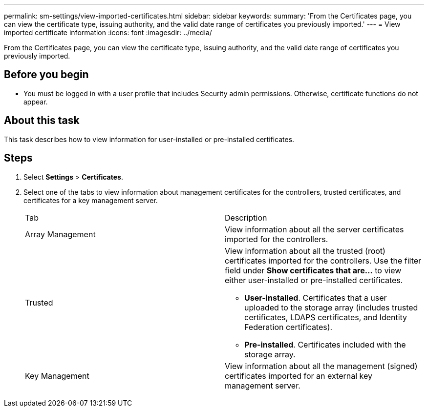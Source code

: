 ---
permalink: sm-settings/view-imported-certificates.html
sidebar: sidebar
keywords: 
summary: 'From the Certificates page, you can view the certificate type, issuing authority, and the valid date range of certificates you previously imported.'
---
= View imported certificate information
:icons: font
:imagesdir: ../media/

[.lead]
From the Certificates page, you can view the certificate type, issuing authority, and the valid date range of certificates you previously imported.

== Before you begin

* You must be logged in with a user profile that includes Security admin permissions. Otherwise, certificate functions do not appear.

== About this task

This task describes how to view information for user-installed or pre-installed certificates.

== Steps

. Select *Settings* > *Certificates*.
. Select one of the tabs to view information about management certificates for the controllers, trusted certificates, and certificates for a key management server.
+
|===
| Tab| Description
a|
Array Management
a|
View information about all the server certificates imported for the controllers.
a|
Trusted
a|
View information about all the trusted (root) certificates imported for the controllers.     Use the filter field under *Show certificates that are...* to view either user-installed or pre-installed certificates.

 ** *User-installed*. Certificates that a user uploaded to the storage array (includes trusted certificates, LDAPS certificates, and Identity Federation certificates).
 ** *Pre-installed*. Certificates included with the storage array.

a|
Key Management
a|
View information about all the management (signed) certificates imported for an external key management server.
|===
